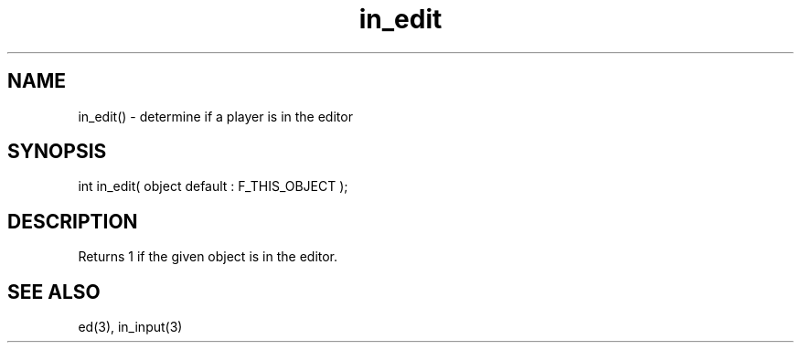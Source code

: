 .\"determine if a player is in the editor
.TH in_edit 3 "5 Sep 1994" MudOS "LPC Library Functions"
 
.SH NAME
in_edit() - determine if a player is in the editor
 
.SH SYNOPSIS
int in_edit( object default : F_THIS_OBJECT );
 
.SH DESCRIPTION
Returns 1 if the given object is in the editor.
 
.SH SEE ALSO
ed(3), in_input(3)
